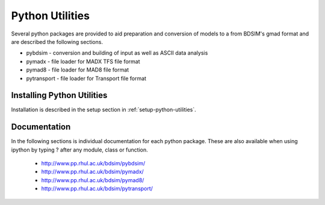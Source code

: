 .. _python-utilities:

****************
Python Utilities
****************

Several python packages are provided to aid preparation and conversion
of models to a from BDSIM's gmad format and are described the following
sections.

* pybdsim - conversion and building of input as well as ASCII data analysis
* pymadx  - file loader for MADX TFS file format
* pymad8  - file loader for MAD8 file format
* pytransport - file loader for Transport file format

Installing Python Utilities
===========================

Installation is described in the setup section in :ref:`setup-python-utilities`.


Documentation
=============

In the following sections is individual documentation for each python package.
These are also available when using ipython by typing ? after any module, class
or function.

   * `<http://www.pp.rhul.ac.uk/bdsim/pybdsim/>`_
   * `<http://www.pp.rhul.ac.uk/bdsim/pymadx/>`_
   * `<http://www.pp.rhul.ac.uk/bdsim/pymad8/>`_
   * `<http://www.pp.rhul.ac.uk/bdsim/pytransport/>`_
